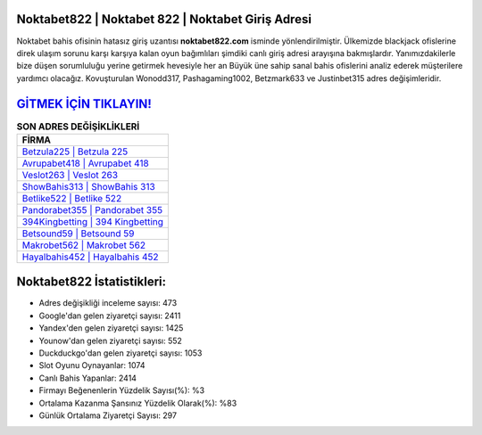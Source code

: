 ﻿Noktabet822 | Noktabet 822 | Noktabet Giriş Adresi
===================================

.. image:: images/noktabet-giris.jpg
   :width: 600
   
Noktabet bahis ofisinin hatasız giriş uzantısı **noktabet822.com** isminde yönlendirilmiştir. Ülkemizde blackjack ofislerine direk ulaşım sorunu karşı karşıya kalan oyun bağımlıları şimdiki canlı giriş adresi arayışına bakmışlardır. Yanımızdakilerle bize düşen sorumluluğu yerine getirmek hevesiyle her an Büyük üne sahip  sanal bahis ofislerini analiz ederek müşterilere yardımcı olacağız. Kovuşturulan Wonodd317, Pashagaming1002, Betzmark633 ve Justinbet315 adres değişimleridir.

`GİTMEK İÇİN TIKLAYIN! <https://urlday.cc/git>`_
==============

.. list-table:: **SON ADRES DEĞİŞİKLİKLERİ**
   :widths: 100
   :header-rows: 1

   * - FİRMA
   * - `Betzula225 | Betzula 225 <betzula225-betzula-225-betzula-giris-adresi.html>`_
   * - `Avrupabet418 | Avrupabet 418 <avrupabet418-avrupabet-418-avrupabet-giris-adresi.html>`_
   * - `Veslot263 | Veslot 263 <veslot263-veslot-263-veslot-giris-adresi.html>`_	 
   * - `ShowBahis313 | ShowBahis 313 <showbahis313-showbahis-313-showbahis-giris-adresi.html>`_	 
   * - `Betlike522 | Betlike 522 <betlike522-betlike-522-betlike-giris-adresi.html>`_ 
   * - `Pandorabet355 | Pandorabet 355 <pandorabet355-pandorabet-355-pandorabet-giris-adresi.html>`_
   * - `394Kingbetting | 394 Kingbetting <394kingbetting-394-kingbetting-kingbetting-giris-adresi.html>`_	 
   * - `Betsound59 | Betsound 59 <betsound59-betsound-59-betsound-giris-adresi.html>`_
   * - `Makrobet562 | Makrobet 562 <makrobet562-makrobet-562-makrobet-giris-adresi.html>`_
   * - `Hayalbahis452 | Hayalbahis 452 <hayalbahis452-hayalbahis-452-hayalbahis-giris-adresi.html>`_
	 
Noktabet822 İstatistikleri:
===================================	 
* Adres değişikliği inceleme sayısı: 473
* Google'dan gelen ziyaretçi sayısı: 2411
* Yandex'den gelen ziyaretçi sayısı: 1425
* Younow'dan gelen ziyaretçi sayısı: 552
* Duckduckgo'dan gelen ziyaretçi sayısı: 1053
* Slot Oyunu Oynayanlar: 1074
* Canlı Bahis Yapanlar: 2414
* Firmayı Beğenenlerin Yüzdelik Sayısı(%): %3
* Ortalama Kazanma Şansınız Yüzdelik Olarak(%): %83
* Günlük Ortalama Ziyaretçi Sayısı: 297

